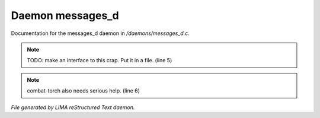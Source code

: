 ******************
Daemon messages_d
******************

Documentation for the messages_d daemon in */daemons/messages_d.c*.

.. note:: TODO: make an interface to this crap.  Put it in a file. (line 5)
.. note:: combat-torch also needs serious help. (line 6)

*File generated by LIMA reStructured Text daemon.*
